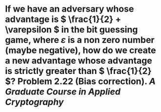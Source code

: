 * If we have an adversary whose advantage is \( \frac{1}{2} + \varepsilon \) in the bit guessing game, where \( \varepsilon \) is a non zero number (maybe negative), how do we create a new advantage whose advantage is strictly greater than \( \frac{1}{2} \)? Problem 2.22 (Bias correction). [[A Graduate Course in Applied Cryptography]]